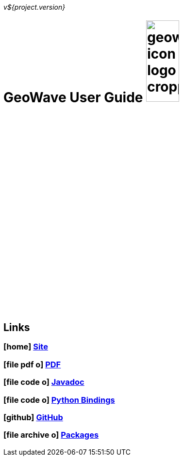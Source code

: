 [[userguide-intro]]
<<<

_v${project.version}_

:linkattrs:

= GeoWave User Guide image:geowave-icon-logo-cropped.png[width="28%"]

////
PDF Generation gives an error if you try to use icons
////
ifdef::backend-html5[]
== Links

=== icon:home[] link:http://locationtech.github.io/geowave/[Site, window="_blank"]

=== icon:file-pdf-o[] link:https://s3.amazonaws.com/geowave/${version_url}/docs/userguide.pdf[PDF^, window="_blank"]

=== icon:file-code-o[] link:apidocs/index.html[Javadoc, window="_blank"]

=== icon:file-code-o[] link:pydocs/index.html[Python Bindings, window="_blank"]

=== icon:github[] link:https://github.com/locationtech/geowave[GitHub, window="_blank"]

=== icon:file-archive-o[] link:packages.html[Packages, window="_blank"]

endif::backend-html5[]
